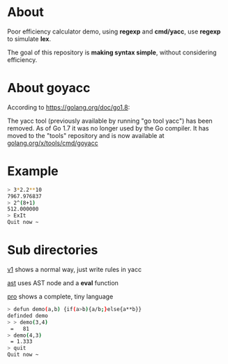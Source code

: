 * About

Poor efficiency calculator demo, using *regexp* and *cmd/yacc*, use *regexp* to simulate *lex*.

The goal of this repository is *making syntax simple*, without considering efficiency.
* About goyacc

According to https://golang.org/doc/go1.8:

The yacc tool (previously available by running "go tool yacc") has been removed. As of Go 1.7 it was no longer used by the Go compiler. It has moved to the "tools" repository and is now available at [[https://godoc.org/golang.org/x/tools/cmd/goyacc][golang.org/x/tools/cmd/goyacc]]

* Example
#+BEGIN_SRC sh
  > 3*2.2**10
  7967.976837
  > 2^(8+1)
  512.000000
  > ExIt
  Quit now ~
#+END_SRC
* Sub directories

[[./v1][v1]] shows a normal way, just write rules in yacc

[[./ast][ast]] uses AST node and a *eval* function

[[./pro][pro]] shows a complete, tiny language

#+BEGIN_SRC sh
  > defun demo(a,b) {if(a>b){a/b;}else{a**b}}
  definded demo
  > > demo(3,4)
   =   81
  > demo(4,3)
   = 1.333
  > quit
  Quit now ~
#+END_SRC
